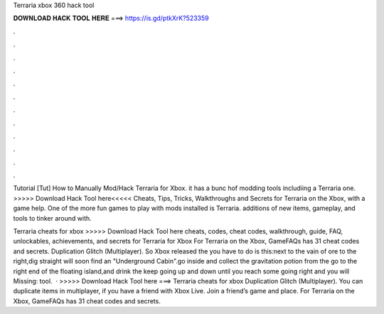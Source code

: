 Terraria xbox 360 hack tool



𝐃𝐎𝐖𝐍𝐋𝐎𝐀𝐃 𝐇𝐀𝐂𝐊 𝐓𝐎𝐎𝐋 𝐇𝐄𝐑𝐄 ===> https://is.gd/ptkXrK?523359



.



.



.



.



.



.



.



.



.



.



.



.

Tutorial [Tut] How to Manually Mod/Hack Terraria for Xbox. it has a bunc hof modding tools includiing a Terraria one. >>>>> Download Hack Tool here<<<<< Cheats, Tips, Tricks, Walkthroughs and Secrets for Terraria on the Xbox, with a game help. One of the more fun games to play with mods installed is Terraria. additions of new items, gameplay, and tools to tinker around with.

Terraria cheats for xbox >>>>> Download Hack Tool here cheats, codes, cheat codes, walkthrough, guide, FAQ, unlockables, achievements, and secrets for Terraria for Xbox For Terraria on the Xbox, GameFAQs has 31 cheat codes and secrets. Duplication Glitch (Multiplayer). So Xbox released the  you have to do is this:next to the vain of ore to the right,dig straight  will soon find an "Underground Cabin".go inside and collect the gravitation potion from the  go to the right end of the floating island,and drink the  keep going up and down until you reach some  going right and you will Missing: tool.  · >>>>> Download Hack Tool here ===>  Terraria cheats for xbox Duplication Glitch (Multiplayer). You can duplicate items in multiplayer, if you have a friend with Xbox Live. Join a friend’s game and place. For Terraria on the Xbox, GameFAQs has 31 cheat codes and secrets.
